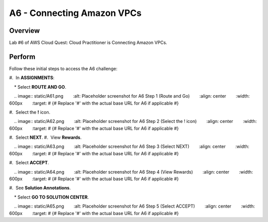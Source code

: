 .. _a6_connecting_vpcs: # Replace 'connecting_vpcs' if a different label is preferred

=============================
A6 - Connecting Amazon VPCs
=============================

Overview
--------
Lab #6 of AWS Cloud Quest: Cloud Practitioner is Connecting Amazon VPCs.

Perform
--------
Follow these initial steps to access the A6 challenge:

#.  In **ASSIGNMENTS**:

    * Select **ROUTE AND GO**.

    .. image:: static/A61.png
       :alt: Placeholder screenshot for A6 Step 1 (Route and Go)
       :align: center
       :width: 600px
       :target: # {# Replace '#' with the actual base URL for A6 if applicable #}

#.  Select the **!** icon.

    .. image:: static/A62.png
       :alt: Placeholder screenshot for A6 Step 2 (Select the ! icon)
       :align: center
       :width: 600px
       :target: # {# Replace '#' with the actual base URL for A6 if applicable #}

#.  Select **NEXT**.
#.  View **Rewards**.
                                                   
    .. image:: static/A63.png
       :alt: Placeholder screenshot for A6 Step 3 (Select NEXT)
       :align: center
       :width: 600px
       :target: # {# Replace '#' with the actual base URL for A6 if applicable #}

#.  Select **ACCEPT**.
                                                   
    .. image:: static/A64.png
       :alt: Placeholder screenshot for A6 Step 4 (View Rewards)
       :align: center
       :width: 600px
       :target: # {# Replace '#' with the actual base URL for A6 if applicable #}


#.  See **Solution Annotations**.
                                                   
    * Select **GO TO SOLUTION CENTER**.

                                                   
    .. image:: static/A65.png
       :alt: Placeholder screenshot for A6 Step 5 (Select ACCEPT)
       :align: center
       :width: 600px
       :target: # {# Replace '#' with the actual base URL for A6 if applicable #}
